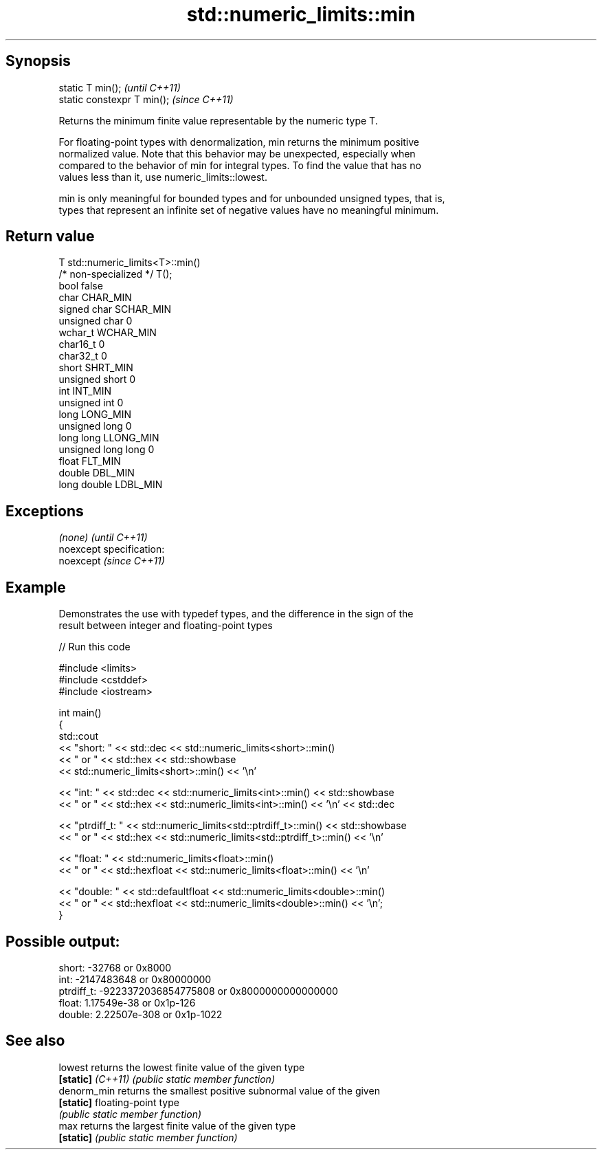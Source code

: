 .TH std::numeric_limits::min 3 "Jun 28 2014" "2.0 | http://cppreference.com" "C++ Standard Libary"
.SH Synopsis
   static T min();            \fI(until C++11)\fP
   static constexpr T min();  \fI(since C++11)\fP

   Returns the minimum finite value representable by the numeric type T.

   For floating-point types with denormalization, min returns the minimum positive
   normalized value. Note that this behavior may be unexpected, especially when
   compared to the behavior of min for integral types. To find the value that has no
   values less than it, use numeric_limits::lowest.

   min is only meaningful for bounded types and for unbounded unsigned types, that is,
   types that represent an infinite set of negative values have no meaningful minimum.

.SH Return value

   T                     std::numeric_limits<T>::min()
   /* non-specialized */ T();
   bool                  false
   char                  CHAR_MIN
   signed char           SCHAR_MIN
   unsigned char         0
   wchar_t               WCHAR_MIN
   char16_t              0
   char32_t              0
   short                 SHRT_MIN
   unsigned short        0
   int                   INT_MIN
   unsigned int          0
   long                  LONG_MIN
   unsigned long         0
   long long             LLONG_MIN
   unsigned long long    0
   float                 FLT_MIN
   double                DBL_MIN
   long double           LDBL_MIN

.SH Exceptions

   \fI(none)\fP                    \fI(until C++11)\fP
   noexcept specification:  
   noexcept                  \fI(since C++11)\fP
     

.SH Example

   Demonstrates the use with typedef types, and the difference in the sign of the
   result between integer and floating-point types

   
// Run this code

 #include <limits>
 #include <cstddef>
 #include <iostream>
  
 int main()
 {
     std::cout
         << "short: " << std::dec << std::numeric_limits<short>::min()
         << " or " << std::hex << std::showbase
         << std::numeric_limits<short>::min() << '\\n'
  
         << "int: " << std::dec << std::numeric_limits<int>::min() << std::showbase
         << " or " << std::hex << std::numeric_limits<int>::min() << '\\n' << std::dec
  
         << "ptrdiff_t: " << std::numeric_limits<std::ptrdiff_t>::min() << std::showbase
         << " or " << std::hex << std::numeric_limits<std::ptrdiff_t>::min() << '\\n'
  
         << "float: " << std::numeric_limits<float>::min()
         << " or " << std::hexfloat << std::numeric_limits<float>::min() << '\\n'
  
         << "double: " << std::defaultfloat << std::numeric_limits<double>::min()
         << " or " << std::hexfloat << std::numeric_limits<double>::min() << '\\n';
 }

.SH Possible output:

 short: -32768 or 0x8000
 int: -2147483648 or 0x80000000
 ptrdiff_t: -9223372036854775808 or 0x8000000000000000
 float: 1.17549e-38 or 0x1p-126
 double: 2.22507e-308 or 0x1p-1022

.SH See also

   lowest           returns the lowest finite value of the given type
   \fB[static]\fP \fI(C++11)\fP \fI(public static member function)\fP 
   denorm_min       returns the smallest positive subnormal value of the given
   \fB[static]\fP         floating-point type
                    \fI(public static member function)\fP 
   max              returns the largest finite value of the given type
   \fB[static]\fP         \fI(public static member function)\fP 
